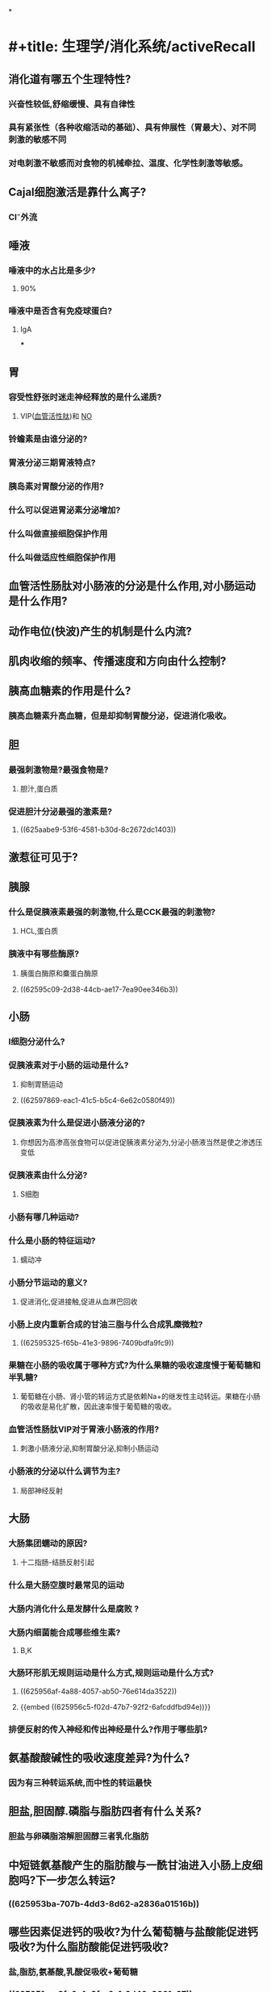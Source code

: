 *
* #+title: 生理学/消化系统/activeRecall
#+deck: 生理学::消化系统::activeRecall
** 消化道有哪五个生理特性?
:PROPERTIES:
:collapsed: true
:END:
*** 兴奋性较低,舒缩缓慢、具有自律性
*** 具有紧张性（各种收缩活动的基础）、具有伸展性（胃最大）、对不同刺激的敏感不同
*** 对电刺激不敏感而对食物的机械牵拉、温度、化学性刺激等敏感。
** Cajal细胞激活是靠什么离子?
:PROPERTIES:
:collapsed: true
:END:
*** Cl⁻外流
** 唾液
:PROPERTIES:
:collapsed: true
:END:
*** 唾液中的水占比是多少?
:PROPERTIES:
:collapsed: true
:END:
**** 90%
*** 唾液中是否含有免疫球蛋白?
:PROPERTIES:
:collapsed: true
:END:
**** IgA
***
** 胃
:PROPERTIES:
:collapsed: true
:END:
*** 容受性舒张时迷走神经释放的是什么递质?
**** VIP([[file:../pages/血管活性肽.org][血管活性肽]])和 [[file:./NO.org][NO]]
*** 铃蟾素是由谁分泌的?
*** 胃液分泌三期胃液特点?
*** 胰岛素对胃酸分泌的作用?
*** 什么可以促进胃泌素分泌增加?
*** 什么叫做直接细胞保护作用
*** 什么叫做适应性细胞保护作用
** 血管活性肠肽对小肠液的分泌是什么作用,对小肠运动是什么作用?
** 动作电位(快波)产生的机制是什么内流?
** 肌肉收缩的频率、传播速度和方向由什么控制?
** 胰高血糖素的作用是什么?
:PROPERTIES:
:collapsed: true
:END:
*** 胰高血糖素升高血糖，但是却抑制胃酸分泌，促进消化吸收。
** 胆
:PROPERTIES:
:collapsed: true
:END:
*** 最强刺激物是?最强食物是?
**** 胆汁,蛋白质
*** 促进胆汁分泌最强的激素是?
**** ((625aabe9-53f6-4581-b30d-8c2672dc1403))
** 激惹征可见于?
** 胰腺
:PROPERTIES:
:collapsed: true
:END:
*** 什么是促胰液素最强的刺激物,什么是CCK最强的刺激物?
:PROPERTIES:
:collapsed: true
:END:
**** HCL,蛋白质
*** 胰液中有哪些酶原?
:PROPERTIES:
:collapsed: true
:END:
**** 胰蛋白酶原和麋蛋白酶原
**** ((62595c09-2d38-44cb-ae17-7ea90ee346b3))
** 小肠
:PROPERTIES:
:collapsed: true
:END:
*** I细胞分泌什么?
*** 促胰液素对于小肠的运动是什么?
:PROPERTIES:
:collapsed: true
:END:
**** 抑制胃肠运动
**** ((62597869-eac1-41c5-b5c4-6e62c0580f49))
*** 促胰液素为什么是促进小肠液分泌的?
**** 你想因为高渗高张食物可以促进促胰液素分泌为,分泌小肠液当然是使之渗透压变低
*** 促胰液素由什么分泌?
:PROPERTIES:
:collapsed: true
:END:
**** S细胞
*** 小肠有哪几种运动?
*** 什么是小肠的特征运动?
:PROPERTIES:
:collapsed: true
:END:
**** 蠕动冲
*** 小肠分节运动的意义?
:PROPERTIES:
:collapsed: true
:END:
**** 促进消化,促进接触,促进从血淋巴回收
*** 小肠上皮内重新合成的甘油三脂与什么合成乳糜微粒?
:PROPERTIES:
:collapsed: true
:END:
**** ((62595325-f65b-41e3-9896-7409bdfa9fc9))
*** 果糖在小肠的吸收属于哪种方式?为什么果糖的吸收速度慢于葡萄糖和半乳糖?
:PROPERTIES:
:collapsed: true
:END:
**** 葡萄糖在小肠、肾小管的转运方式是依赖Na+的继发性主动转运。果糖在小肠的吸收是易化扩散，因此速率慢于葡萄糖的吸收。
*** 血管活性肠肽VIP对于胃液小肠液的作用?
:PROPERTIES:
:collapsed: true
:END:
**** 刺激小肠液分泌,抑制胃酸分泌,抑制小肠运动
*** 小肠液的分泌以什么调节为主?
:PROPERTIES:
:collapsed: true
:END:
**** 局部神经反射
** 大肠
:PROPERTIES:
:collapsed: true
:END:
*** 大肠集团蠕动的原因?
:PROPERTIES:
:collapsed: true
:END:
**** 十二指肠-结肠反射引起
*** 什么是大肠空腹时最常见的运动
*** 大肠内消化什么是发酵什么是腐败 ?
*** 大肠内细菌能合成哪些维生素?
:PROPERTIES:
:collapsed: true
:END:
**** B,K
*** 大肠环形肌无规则运动是什么方式,规则运动是什么方式?
:PROPERTIES:
:collapsed: true
:END:
**** ((625956af-4a88-4057-ab50-76e614da3522))
**** {{embed ((625956c5-f02d-47b7-92f2-6afcddfbd94e))}}
*** 排便反射的传入神经和传出神经是什么?作用于哪些肌?
** 氨基酸酸碱性的吸收速度差异?为什么?
:PROPERTIES:
:collapsed: true
:END:
*** 因为有三种转运系统,而中性的转运最快
** 胆盐,胆固醇.磷脂与脂肪四者有什么关系?
:PROPERTIES:
:collapsed: true
:END:
*** 胆盐与卵磷脂溶解胆固醇三者乳化脂肪
** 中短链氨基酸产生的脂肪酸与一酰甘油进入小肠上皮细胞吗?下一步怎么转运?
:PROPERTIES:
:collapsed: true
:END:
*** ((625953ba-707b-4dd3-8d62-a2836a01516b))
** 哪些因素促进钙的吸收?为什么葡萄糖与盐酸能促进钙吸收?为什么脂肪酸能促进钙吸收?
:PROPERTIES:
:collapsed: true
:END:
*** 盐,脂肪,氨基酸,乳酸促吸收+葡萄糖
*** ((625951ec-8fc6-4e3f-a6a1-3d46e3061a27))
*** {{embed ((62595237-562b-4ee9-a517-d178eff1fa47))}}
** 脂溶性维生素ADEK的吸收方式如何?  
:PROPERTIES:
:collapsed: true
:END:
*** ((62595479-6c02-4630-be11-e7103f880d19))
***
